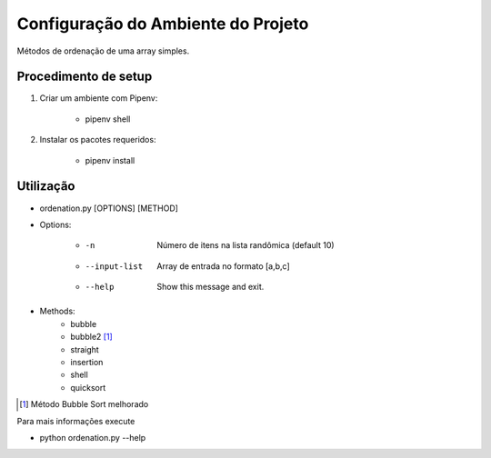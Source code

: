 Configuração do Ambiente do Projeto
************************************

Métodos de ordenação de uma array simples.

Procedimento de setup
======================
#. Criar um ambiente com Pipenv:

    * pipenv shell

#. Instalar os pacotes requeridos:

    * pipenv install

Utilização
===========
* ordenation.py [OPTIONS] [METHOD]

* Options:

    * -n                 Número de itens na lista randômica (default 10)
    * --input-list       Array de entrada no formato [a,b,c]
    * --help             Show this message and exit.

* Methods:
    - bubble
    - bubble2 [#]_
    - straight
    - insertion
    - shell
    - quicksort

.. [#] Método Bubble Sort melhorado


Para mais informações execute

* python ordenation.py --help

